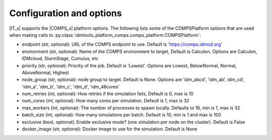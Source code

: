 =========================
Configuration and options
=========================
|IT_s| supports the |COMPS_s| platform options.
The following lists some of the COMPSPlatform options that are used when making calls to
:py:class:`idmtools_platform_comps.comps_platform.COMPSPlatform`:


*  endpoint (str, optional): URL of the COMPS endpoint to use. Default is 'https://comps.idmod.org'
*  environment (str, optional):  Name of the COMPS environment to target, Default is Calculon, Options are Calculon, IDMcloud, SlurmStage, Cumulus, etc
*  priority (str, optional): Priority of the job. Default is 'Lowest'. Options are Lowest, BelowNormal, Normal, AboveNormal, Highest
*  node_group (str, optional): node group to target. Default is None. Options are 'idm_abcd', 'idm_ab', idm_cd', 'idm_a', 'idm_b', 'idm_c', 'idm_d', 'idm_48cores'
*  num_retries (int, optional): How retries if the simulation fails, Default is 0, max is 10
*  num_cores (int, optional): How many cores per simulation. Default is 1, max is 32
*  max_workers (int, optional): The number of processes to spawn locally. Defaults to 16, min is 1, max is 32
*  batch_size (int, optional): How many simulations per batch. Default is 10, min is 1 and max is 100
*  exclusive (bool, optional): Enable exclusive mode? (one simulation per node on the cluster). Default is False
*  docker_image (str, optional): Docker image to use for the simulation. Default is None